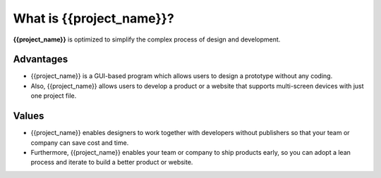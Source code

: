 What is {{project_name}}?
=============================

**{{project_name}}** is optimized to simplify the complex process of design and development.


Advantages
-------------------

* {{project_name}} is a GUI-based program which allows users to design a prototype without any coding.
* Also, {{project_name}} allows users to develop a product or a website that supports multi-screen devices with just one project file.

Values
-------------------
* {{project_name}} enables designers to work together with developers without publishers so that your team or company can save cost and time.
* Furthermore, {{project_name}} enables your team or company to ship products early, so you can adopt a lean process and iterate to build a better product or website.
